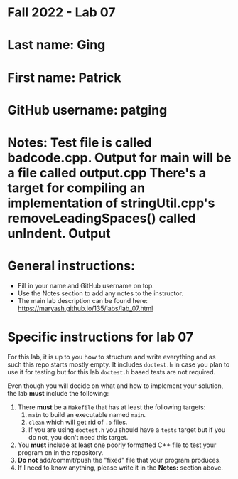 * Fall 2022 - Lab 07

* Last name: Ging

* First name: Patrick

* GitHub username: patging

* Notes: Test file is called badcode.cpp. Output for main will be a file called output.cpp There's a target for compiling an implementation of stringUtil.cpp's removeLeadingSpaces() called unIndent. Output
  
* General instructions:
- Fill in your name and GitHub username on top.
- Use the Notes section to add any notes to the instructor.
- The main lab description can be found here:
  https://maryash.github.io/135/labs/lab_07.html 


* Specific instructions for lab 07

For this lab, it is up to you how to structure and write everything
and as such this repo starts mostly empty. It includes ~doctest.h~ in
case you plan to use it for testing but for this lab ~doctest.h~ based
tests are not required.

Even though you will decide on what and how to implement your
solution, the lab *must* include the following:

1. There *must* be a ~Makefile~ that has at least the following
   targets: 
   1. ~main~ to build an executable named ~main~.
   2. ~clean~ which will get rid of ~.o~ files.
   3. If you are using ~doctest.h~ you should have a ~tests~ target but
      if you do not, you don't need this target.
2. You *must* include at least one poorly formatted C++ file to test
   your program on in the repository.
3. *Do not* add/commit/push the "fixed" file that your program
   produces.
4. If I need to know anything, please write it in the *Notes:* section
   above.




